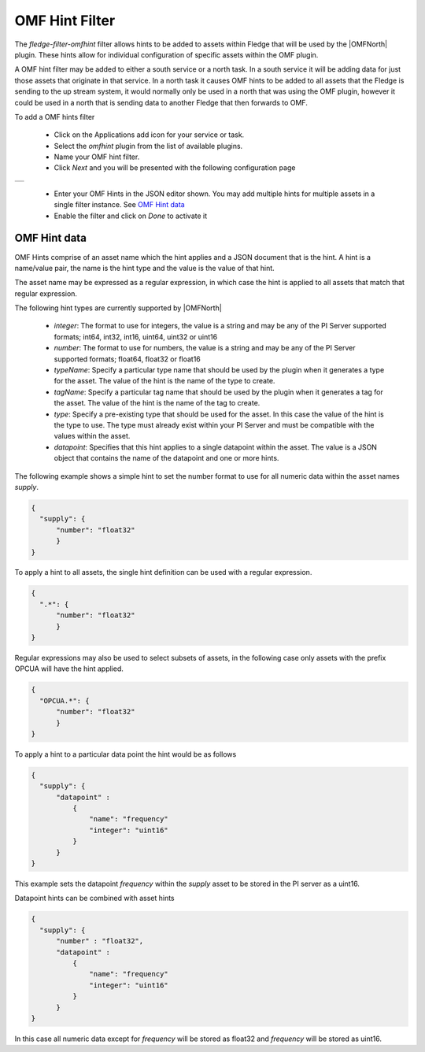 .. Images
.. |omfhint| image:: images/omfhint.jpg

.. |OMFNorth| raw:: html

   <a href="../fledge-north-OMF/index.html">OMF North</a>

OMF Hint Filter
===============

The *fledge-filter-omfhint* filter allows hints to be added to assets within Fledge that will be used by the |OMFNorth| plugin. These hints allow for individual configuration of specific assets within the OMF plugin. 

A OMF hint filter may be added to either a south service or a north task. In a south service it will be adding data for just those assets that originate in that service. In a north task it causes OMF hints to be added to all assets that the Fledge is sending to the up stream system, it would normally only be used in a north that was using the OMF plugin, however it could be used in a north that is sending data to another Fledge that then forwards to OMF.

To add a OMF hints filter 

  - Click on the Applications add icon for your service or task.

  - Select the *omfhint* plugin from the list of available plugins.

  - Name your OMF hint filter.

  - Click *Next* and you will be presented with the following configuration page

+-----------+
| |omfhint| |
+-----------+

  - Enter your OMF Hints in the JSON editor shown. You may add multiple hints for multiple assets in a single filter instance. See `OMF Hint data`_

  - Enable the filter and click on *Done* to activate it


OMF Hint data
-------------

OMF Hints comprise of an asset name which the hint applies and a JSON document that is the hint. A hint is a name/value pair, the name is the hint type and the value is the value of that hint.

The asset name may be expressed as a regular expression, in which case the hint is applied to all assets that match that regular expression.

The following hint types are currently supported by |OMFNorth|

  - *integer*: The format to use for integers, the value is a string and  may be any of the PI Server supported formats; int64, int32, int16, uint64, uint32 or uint16

  - *number*: The format to use for numbers, the value is a string and  may be any of the PI Server supported formats; float64, float32 or float16

  - *typeName*: Specify a particular type name that should be used by the plugin when it generates a type for the asset. The value of the hint is the name of the type to create.

  - *tagName*: Specify a particular tag name that should be used by the plugin when it generates a tag for the asset. The value of the hint is the name of the tag to create.

  - *type*: Specify a pre-existing type that should be used for the asset. In this case the value of the hint is the type to use. The type must already exist within your PI Server and must be compatible with the values within the asset.

  - *datapoint*: Specifies that this hint applies to a single datapoint within the asset. The value is a JSON object that contains the name of the datapoint and one or more hints.

The following example shows a simple hint to set the number format to use for all numeric data within the asset names *supply*.

.. code-block:: JSON

  {
    "supply": {
        "number": "float32"
        }
  }

To apply a hint to all assets, the single hint definition can be used with a regular expression.

.. code-block:: JSON

  {
    ".*": {
        "number": "float32"
        }
  }

Regular expressions may also be used to select subsets of assets, in the following case only assets with the prefix OPCUA will have the hint applied.

.. code-block:: JSON

  {
    "OPCUA.*": {
        "number": "float32"
        }
  }

To apply a hint to a particular data point the hint would be as follows

.. code-block:: JSON

  {
    "supply": {
        "datapoint" :
            {
                "name": "frequency"
                "integer": "uint16"
            }
        }
  }

This example sets the datapoint *frequency* within the *supply* asset to be stored in the PI server as a uint16.

Datapoint hints can be combined with asset hints

.. code-block:: JSON

  {
    "supply": {
        "number" : "float32",
        "datapoint" :
            {
                "name": "frequency"
                "integer": "uint16"
            }
        }
  }

In this case all numeric data except for *frequency* will be stored as float32 and *frequency* will be stored as uint16.
